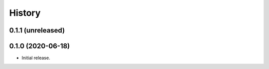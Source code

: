 =======
History
=======

0.1.1 (unreleased)
------------------


0.1.0 (2020-06-18)
------------------

* Initial release.
